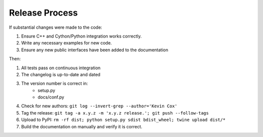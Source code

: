 ===============
Release Process
===============

If substantial changes were made to the code:

#. Ensure C++ and Cython/Python integration works correctly.
#. Write any necessary examples for new code.
#. Ensure any new public interfaces have been added to the documentation

Then:

#. All tests pass on continuous integration
#. The changelog is up-to-date and dated
#. The version number is correct in:
    * setup.py
    * docs/conf.py
#. Check for new authors: ``git log --invert-grep --author='Kevin Cox'``
#. Tag the release: ``git tag -a x.y.z -m 'x.y.z release.'; git push --follow-tags``
#. Upload to PyPI: ``rm -rf dist; python setup.py sdist bdist_wheel; twine upload dist/*``
#. Build the documentation on manually and verify it is correct.
